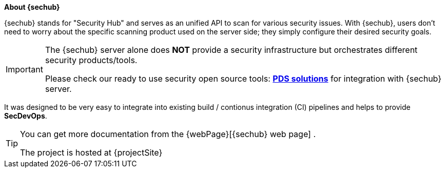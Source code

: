// SPDX-License-Identifier: MIT
**About {sechub}**

{sechub} stands for "Security Hub" and serves as an unified API
to scan for various security issues.
With {sechub}, users don't need to worry about the specific scanning product
used on the server side; they simply configure their desired security goals.

[IMPORTANT]
====
The {sechub} server alone does *NOT* provide a security infrastructure but orchestrates different security products/tools.

Please check our ready to use security open source tools: *https://github.com/mercedes-benz/sechub/tree/develop/sechub-pds-solutions[PDS solutions]* for integration with {sechub} server.
====

It was designed to be very easy to integrate into existing
build / contionus integration (CI) pipelines and helps to provide
**SecDevOps**.

[TIP]
====

You can get more documentation from the {webPage}[{sechub} web page]  .

The project is hosted at {projectSite}
====
